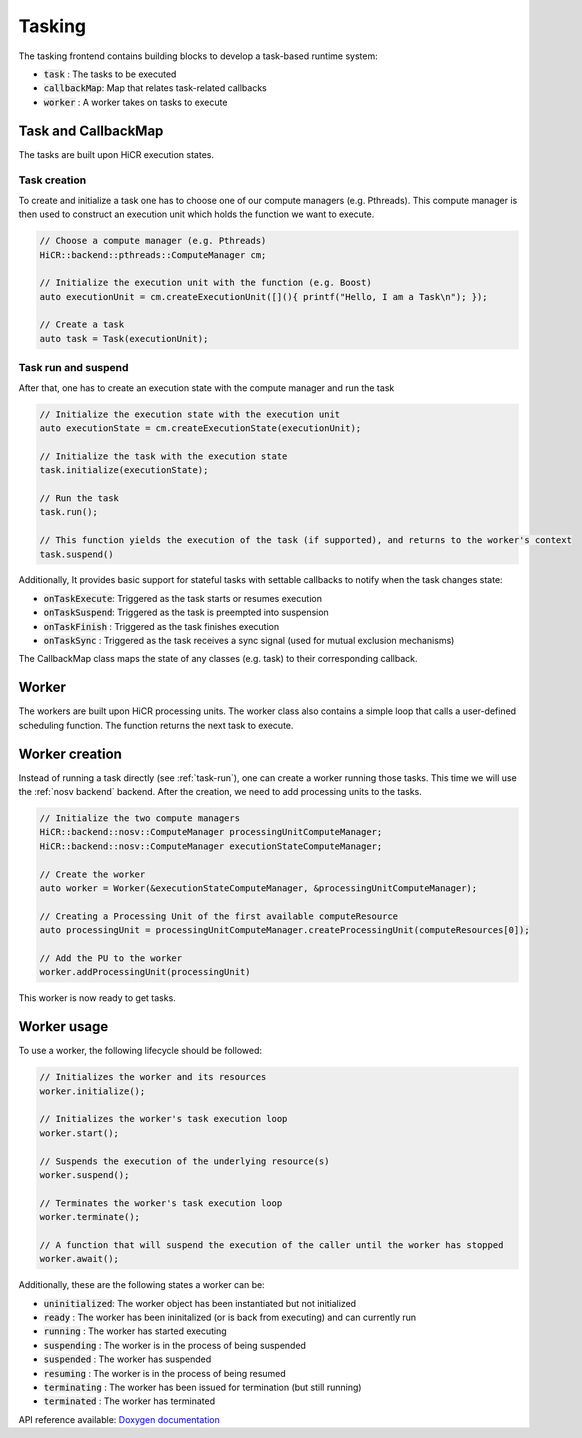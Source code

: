 .. _tasking:

***********************
Tasking
***********************

The tasking frontend contains building blocks to develop a task-based runtime system:

* :code:`task`       : The tasks to be executed
* :code:`callbackMap`: Map that relates task-related callbacks
* :code:`worker`     : A worker takes on tasks to execute

Task and CallbackMap
=====================

The tasks are built upon HiCR execution states.

Task creation
---------------

To create and initialize a task one has to choose one of our compute managers (e.g. Pthreads).
This compute manager is then used to construct an execution unit which holds the function we want to execute.

..  code-block:: C++

    // Choose a compute manager (e.g. Pthreads)
    HiCR::backend::pthreads::ComputeManager cm;

    // Initialize the execution unit with the function (e.g. Boost)
    auto executionUnit = cm.createExecutionUnit([](){ printf("Hello, I am a Task\n"); });

    // Create a task
    auto task = Task(executionUnit);


.. _task-run:

Task run and suspend
---------------------

After that, one has to create an execution state with the compute manager and run the task

..  code-block:: C++

    // Initialize the execution state with the execution unit
    auto executionState = cm.createExecutionState(executionUnit);

    // Initialize the task with the execution state
    task.initialize(executionState);

    // Run the task
    task.run();

    // This function yields the execution of the task (if supported), and returns to the worker's context
    task.suspend()



Additionally, It provides basic support for stateful tasks with settable callbacks to notify when the task changes state:

* :code:`onTaskExecute`: Triggered as the task starts or resumes execution
* :code:`onTaskSuspend`: Triggered as the task is preempted into suspension
* :code:`onTaskFinish` : Triggered as the task finishes execution
* :code:`onTaskSync`   : Triggered as the task receives a sync signal (used for mutual exclusion mechanisms)

The CallbackMap class maps the state of any classes (e.g. task) to their corresponding callback. 

Worker
==========

The workers are built upon HiCR processing units.
The worker class also contains a simple loop that calls a user-defined scheduling function.
The function returns the next task to execute.

Worker creation
==================

Instead of running a task directly (see :ref:`task-run`), one can create a worker running those tasks.
This time we will use the :ref:`nosv backend` backend. After the creation, we need to add processing units to the
tasks.

..  code-block:: C++

    // Initialize the two compute managers
    HiCR::backend::nosv::ComputeManager processingUnitComputeManager;
    HiCR::backend::nosv::ComputeManager executionStateComputeManager;

    // Create the worker
    auto worker = Worker(&executionStateComputeManager, &processingUnitComputeManager);

    // Creating a Processing Unit of the first available computeResource
    auto processingUnit = processingUnitComputeManager.createProcessingUnit(computeResources[0]);

    // Add the PU to the worker
    worker.addProcessingUnit(processingUnit)

This worker is now ready to get tasks.

Worker usage
=================

To use a worker, the following lifecycle should be followed:

.. code-block:: c++

    // Initializes the worker and its resources
    worker.initialize();

    // Initializes the worker's task execution loop
    worker.start();

    // Suspends the execution of the underlying resource(s)
    worker.suspend();

    // Terminates the worker's task execution loop
    worker.terminate();

    // A function that will suspend the execution of the caller until the worker has stopped
    worker.await(); 


Additionally, these are the following states a worker can be:

* :code:`uninitialized`: The worker object has been instantiated but not initialized
* :code:`ready`        : The worker has been ininitalized (or is back from executing) and can currently run
* :code:`running`      : The worker has started executing
* :code:`suspending`   : The worker is in the process of being suspended
* :code:`suspended`    : The worker has suspended
* :code:`resuming`     : The worker is in the process of being resumed
* :code:`terminating`  : The worker has been issued for termination (but still running)
* :code:`terminated`   : The worker has terminated

API reference available: `Doxygen documentation <../../../doxygen/html/dir_d4fe7746e52f75caaad4a2ecd41d54d7.html>`_